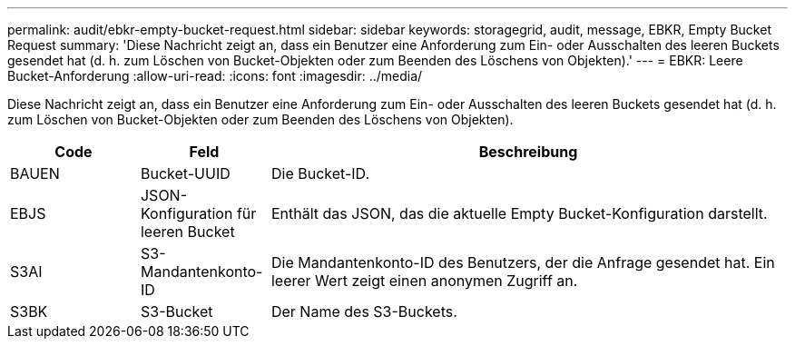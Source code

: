 ---
permalink: audit/ebkr-empty-bucket-request.html 
sidebar: sidebar 
keywords: storagegrid, audit, message, EBKR, Empty Bucket Request 
summary: 'Diese Nachricht zeigt an, dass ein Benutzer eine Anforderung zum Ein- oder Ausschalten des leeren Buckets gesendet hat (d. h. zum Löschen von Bucket-Objekten oder zum Beenden des Löschens von Objekten).' 
---
= EBKR: Leere Bucket-Anforderung
:allow-uri-read: 
:icons: font
:imagesdir: ../media/


[role="lead"]
Diese Nachricht zeigt an, dass ein Benutzer eine Anforderung zum Ein- oder Ausschalten des leeren Buckets gesendet hat (d. h. zum Löschen von Bucket-Objekten oder zum Beenden des Löschens von Objekten).

[cols="1a,1a,4a"]
|===
| Code | Feld | Beschreibung 


 a| 
BAUEN
 a| 
Bucket-UUID
 a| 
Die Bucket-ID.



 a| 
EBJS
 a| 
JSON-Konfiguration für leeren Bucket
 a| 
Enthält das JSON, das die aktuelle Empty Bucket-Konfiguration darstellt.



 a| 
S3AI
 a| 
S3-Mandantenkonto-ID
 a| 
Die Mandantenkonto-ID des Benutzers, der die Anfrage gesendet hat.  Ein leerer Wert zeigt einen anonymen Zugriff an.



 a| 
S3BK
 a| 
S3-Bucket
 a| 
Der Name des S3-Buckets.

|===